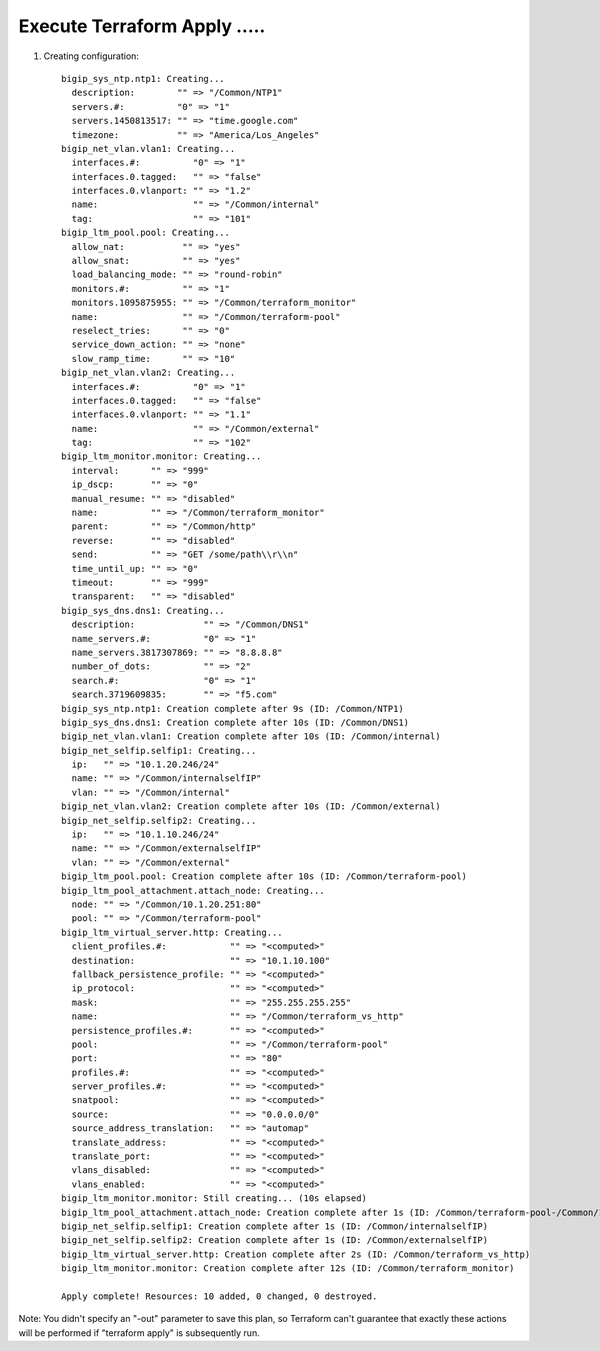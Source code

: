 Execute Terraform Apply .....
-----------------------------

#. Creating configuration::

	bigip_sys_ntp.ntp1: Creating...
       	  description:        "" => "/Common/NTP1"
 	  servers.#:          "0" => "1"
  	  servers.1450813517: "" => "time.google.com"
  	  timezone:           "" => "America/Los_Angeles"
	bigip_net_vlan.vlan1: Creating...
  	  interfaces.#:          "0" => "1"
  	  interfaces.0.tagged:   "" => "false"
  	  interfaces.0.vlanport: "" => "1.2"
  	  name:                  "" => "/Common/internal"
  	  tag:                   "" => "101"
	bigip_ltm_pool.pool: Creating...
  	  allow_nat:           "" => "yes"
  	  allow_snat:          "" => "yes"
  	  load_balancing_mode: "" => "round-robin"
  	  monitors.#:          "" => "1"
  	  monitors.1095875955: "" => "/Common/terraform_monitor"
  	  name:                "" => "/Common/terraform-pool"
  	  reselect_tries:      "" => "0"
  	  service_down_action: "" => "none"
  	  slow_ramp_time:      "" => "10"
	bigip_net_vlan.vlan2: Creating...
  	  interfaces.#:          "0" => "1"
  	  interfaces.0.tagged:   "" => "false"
  	  interfaces.0.vlanport: "" => "1.1"
  	  name:                  "" => "/Common/external"
  	  tag:                   "" => "102"
	bigip_ltm_monitor.monitor: Creating...
  	  interval:      "" => "999"
  	  ip_dscp:       "" => "0"
  	  manual_resume: "" => "disabled"
  	  name:          "" => "/Common/terraform_monitor"
  	  parent:        "" => "/Common/http"
  	  reverse:       "" => "disabled"
  	  send:          "" => "GET /some/path\\r\\n"
  	  time_until_up: "" => "0"
  	  timeout:       "" => "999"
  	  transparent:   "" => "disabled"
	bigip_sys_dns.dns1: Creating...
  	  description:             "" => "/Common/DNS1"
  	  name_servers.#:          "0" => "1"
  	  name_servers.3817307869: "" => "8.8.8.8"
  	  number_of_dots:          "" => "2"
  	  search.#:                "0" => "1"
  	  search.3719609835:       "" => "f5.com"
	bigip_sys_ntp.ntp1: Creation complete after 9s (ID: /Common/NTP1)
	bigip_sys_dns.dns1: Creation complete after 10s (ID: /Common/DNS1)
	bigip_net_vlan.vlan1: Creation complete after 10s (ID: /Common/internal)
	bigip_net_selfip.selfip1: Creating...
  	  ip:   "" => "10.1.20.246/24"
  	  name: "" => "/Common/internalselfIP"
  	  vlan: "" => "/Common/internal"
	bigip_net_vlan.vlan2: Creation complete after 10s (ID: /Common/external)
	bigip_net_selfip.selfip2: Creating...
  	  ip:   "" => "10.1.10.246/24"
  	  name: "" => "/Common/externalselfIP"
  	  vlan: "" => "/Common/external"
	bigip_ltm_pool.pool: Creation complete after 10s (ID: /Common/terraform-pool)
	bigip_ltm_pool_attachment.attach_node: Creating...
  	  node: "" => "/Common/10.1.20.251:80"
  	  pool: "" => "/Common/terraform-pool"
	bigip_ltm_virtual_server.http: Creating...
  	  client_profiles.#:            "" => "<computed>"
  	  destination:                  "" => "10.1.10.100"
  	  fallback_persistence_profile: "" => "<computed>"
  	  ip_protocol:                  "" => "<computed>"
  	  mask:                         "" => "255.255.255.255"
  	  name:                         "" => "/Common/terraform_vs_http"
  	  persistence_profiles.#:       "" => "<computed>"
  	  pool:                         "" => "/Common/terraform-pool"
  	  port:                         "" => "80"
  	  profiles.#:                   "" => "<computed>"
  	  server_profiles.#:            "" => "<computed>"
  	  snatpool:                     "" => "<computed>"
  	  source:                       "" => "0.0.0.0/0"
  	  source_address_translation:   "" => "automap"
  	  translate_address:            "" => "<computed>"
  	  translate_port:               "" => "<computed>"
  	  vlans_disabled:               "" => "<computed>"
  	  vlans_enabled:                "" => "<computed>"
	bigip_ltm_monitor.monitor: Still creating... (10s elapsed)
	bigip_ltm_pool_attachment.attach_node: Creation complete after 1s (ID: /Common/terraform-pool-/Common/10.1.20.251:80)
	bigip_net_selfip.selfip1: Creation complete after 1s (ID: /Common/internalselfIP)
	bigip_net_selfip.selfip2: Creation complete after 1s (ID: /Common/externalselfIP)
	bigip_ltm_virtual_server.http: Creation complete after 2s (ID: /Common/terraform_vs_http)
	bigip_ltm_monitor.monitor: Creation complete after 12s (ID: /Common/terraform_monitor)

	Apply complete! Resources: 10 added, 0 changed, 0 destroyed.

Note: You didn't specify an "-out" parameter to save this plan, so Terraform
can't guarantee that exactly these actions will be performed if
"terraform apply" is subsequently run.
